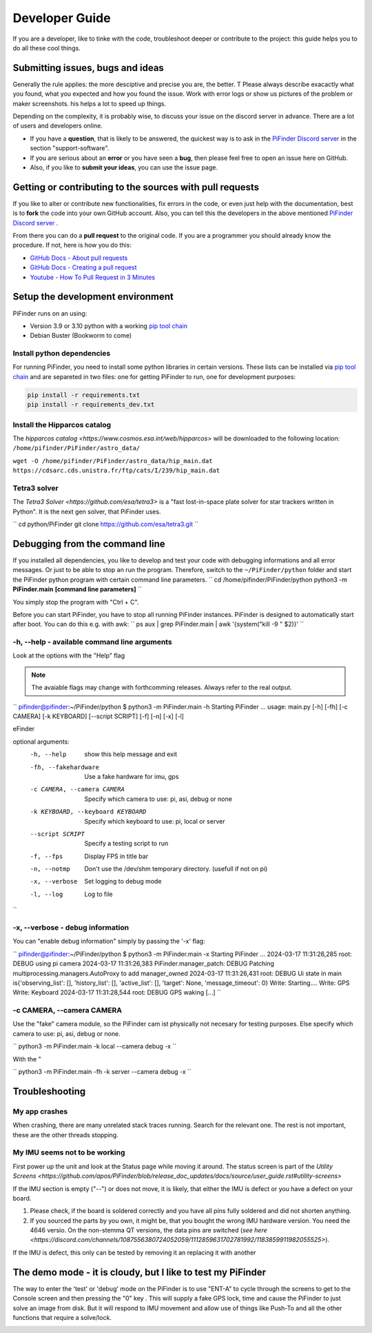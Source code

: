 .. _dev_guide:

Developer Guide
===============

If you are a developer, like to tinke with the code, troubleshoot deeper or contribute to the project: this guide helps you to do all these cool things. 

Submitting issues, bugs and ideas
---------------------------------

Generally the rule applies: the more desciptive and precise you are, the better. T Please always describe exacactly what you found, what you expected and how you found the issue. Work with error logs or show us pictures of the problem or maker screenshots. his helps a lot to speed up things.

Depending on the complexity, it is probably wise, to discuss your issue on the discord server in advance. There are a lot of users and developers online. 

- If you have a **question**, that is likely to be answered, the quickest way is to ask in the `PiFinder Discord server <https://discord.gg/Nk5fHcAtWD>`_ in the section "support-software". 

- If you are serious about an **error** or you have seen a **bug**, then please feel free to open an issue here on GitHub.  

- Also, if you like to **submit your ideas**, you can use the issue page. 

Getting or contributing to the sources with pull requests
---------------------------------------------------------

If you like to alter or contribute new functionalities, fix errors in the code, or even just help with the documentation, best is to **fork** the code into your own GitHub account. Also, you can tell this the developers in the above mentioned `PiFinder Discord server <https://discord.gg/Nk5fHcAtWD>`_ .

From there you can do a **pull request** to the original code. If you are a programmer you should already know the procedure. If not, here is how you do this: 

* `GitHub Docs - About pull requests <https://docs.github.com/en/pull-requests/collaborating-with-pull-requests/proposing-changes-to-your-work-with-pull-requests/about-pull-requests>`_
* `GitHub Docs - Creating a pull request <https://docs.github.com/en/pull-requests/collaborating-with-pull-requests/proposing-changes-to-your-work-with-pull-requests/creating-a-pull-request>`_
* `Youtube - How To Pull Request in 3 Minutes <https://www.youtube.com/watch?v=jRLGobWwA3Y>`_

Setup the development environment
---------------------------------

PiFinder runs on an using:

* Version 3.9 or 3.10 python with a working `pip tool chain <https://pypi.org/project/pip/>`_
* Debian Buster (Bookworm to come)

Install python dependencies
...........................

For running PiFinder, you need to install some python libraries in certain versions. These lists can be installed via `pip tool chain <https://pypi.org/project/pip/>`_  and are separeted in two files: one for getting PiFinder to run, one for development purposes:

.. code-block::

    pip install -r requirements.txt
    pip install -r requirements_dev.txt


Install the Hipparcos catalog
.............................

The `hipparcos catalog <https://www.cosmos.esa.int/web/hipparcos>` will be downloaded to the following location: ``/home/pifinder/PiFinder/astro_data/``

``wget -O /home/pifinder/PiFinder/astro_data/hip_main.dat https://cdsarc.cds.unistra.fr/ftp/cats/I/239/hip_main.dat``

Tetra3 solver
...........................

The `Tetra3 Solver <https://github.com/esa/tetra3>` is a "fast lost-in-space plate solver for star trackers written in Python". It is the next gen solver, that PiFinder uses.

``
cd python/PiFinder
git clone https://github.com/esa/tetra3.git
``

Debugging from the command line
-------------------------------

If you installed all dependencies, you like to develop and test your code with debugging informations and all error messages. Or just to be able to stop an run the program. Therefore, switch to the ``~/PiFinder/python`` folder and start the PiFinder python program with certain command line parameters. 
``
cd /home/pifinder/PiFinder/python
python3 -m **PiFinder.main** **[command line parameters]**
``

You simply stop the program with "Ctrl + C".

.. note::

Before you can start PiFinder, you have to stop all running PiFinder instances. PiFinder is designed to automatically start after boot. You can do this e.g. with awk:
``
ps aux | grep PiFinder.main | awk '{system("kill -9  " $2)}'
``


-h, --help - available command line arguments
.............................................

Look at the options with the "Help" flag 

.. note::

   The avaiable flags may change with forthcomming releases. Always refer to the real output.

``
pifinder@pifinder:~/PiFinder/python $ python3 -m PiFinder.main -h
Starting PiFinder ...
usage: main.py [-h] [-fh] [-c CAMERA] [-k KEYBOARD] [--script SCRIPT] [-f] [-n] [-x] [-l]

eFinder

optional arguments:
  -h, --help            show this help message and exit
  -fh, --fakehardware   Use a fake hardware for imu, gps
  -c CAMERA, --camera CAMERA
                        Specify which camera to use: pi, asi, debug or none
  -k KEYBOARD, --keyboard KEYBOARD
                        Specify which keyboard to use: pi, local or server
  --script SCRIPT       Specify a testing script to run
  -f, --fps             Display FPS in title bar
  -n, --notmp           Don't use the /dev/shm temporary directory. (usefull if not on pi)
  -x, --verbose         Set logging to debug mode
  -l, --log             Log to file
``

-x, --verbose - debug information
.................................

You can "enable debug information" simply by passing the '-x' flag:

``
pifinder@pifinder:~/PiFinder/python $ python3 -m PiFinder.main  -x
Starting PiFinder ...
2024-03-17 11:31:26,285 root: DEBUG using pi camera
2024-03-17 11:31:26,383 PiFinder.manager_patch: DEBUG Patching multiprocessing.managers.AutoProxy to add manager_owned
2024-03-17 11:31:26,431 root: DEBUG Ui state in main is{'observing_list': [], 'history_list': [], 'active_list': [], 'target': None, 'message_timeout': 0}
Write: Starting....
Write:    GPS
Write:    Keyboard
2024-03-17 11:31:28,544 root: DEBUG GPS waking
[...]
``

-c CAMERA, --camera CAMERA
..........................

Use the "fake" camera module, so the PiFinder cam ist physically not necesary for testing purposes. Else specify which camera to use: pi, asi, debug or none.

``
python3 -m PiFinder.main -k local --camera debug -x
``



With the "

``
python3 -m PiFinder.main -fh -k server --camera debug -x
``

Troubleshooting
---------------

My app crashes
..............

When crashing, there are many unrelated stack traces running. Search for the relevant one. The rest is not important, these are the other threads stopping.

My IMU seems not to be working
..............................

First power up the unit and look at the Status page while moving it around. The status screen is part of the `Utility Screens <https://github.com/apos/PiFinder/blob/release_doc_updates/docs/source/user_guide.rst#utility-screens>`

.. image:: images/user_guide/STATUS_001_docs.png

If the IMU section is empty ("--") or does not move, it is likely, that either the IMU is defect or you have a defect on your board.

1. Please check, if the board is soldered correctly and you have all pins fully soldered and did not shorten anything. 
2. If you sourced the parts by you own, it might be, that you bought the wrong IMU hardware version. You need the 4646 versio. On the non-stemma QT versions, the data pins are switched (`see here <https://discord.com/channels/1087556380724052059/1112859631702781992/1183859911982055525>`). 

If the IMU is defect, this only can be tested by removing it an replacing it with another

The demo mode - it is cloudy, but I like to test my PiFinder
------------------------------------------------------------

The way to enter the 'test' or 'debug' mode on the PiFinder is to use "ENT-A" to cycle through the screens to get to the Console screen and then pressing the "0" key . This will supply a fake GPS lock, time and cause the PiFinder to just solve an image from disk.  But it will respond to IMU movement and allow use of things like Push-To and all the other functions that require a solve/lock.


.. image:: images/user_guide/DEMO_MODE_001_docs.png

.. image:: images/user_guide/DEMO_MODE_002_docs.png



